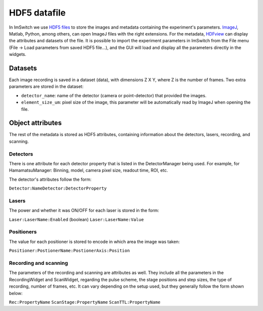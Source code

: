*****************
HDF5 datafile
*****************

In ImSwitch we use `HDF5 files <https://www.hdfgroup.org/solutions/hdf5/>`_ to store the images and metadata containing the experiment's parameters.
`ImageJ <https://imagej.net>`_, Matlab, Python, among others, can open ImageJ files with the right extensions. For the metadata, `HDFview <https://www.hdfgroup.org/downloads/>`_ can display the attributes and datasets of the file. 
It is possible to import the experiment parameters in ImSwitch from the File menu (File -> Load parameters from saved HDF5 file...), and the GUI will load and display all the parameters directly in the widgets.

Datasets
=========
Each image recording is saved in a dataset (data), with dimensions Z X Y, where Z is the number of frames. 
Two extra parameters are stored in the dataset:

* ``detector_name``: name of the detector (camera or point-detector) that provided the images.
* ``element_size_um``: pixel size of the image, this parameter will be automatically read by ImageJ when opening the file.


Object attributes
==================
The rest of the metadata is stored as HDF5 attributes, containing information about the detectors, lasers, recording, and scanning.

Detectors
----------
There is one attribute for each detector property that is listed in the DetectorManager being used.
For example, for HamamatsuManager: Binning, model, camera pixel size, readout time, ROI, etc.

The detector's attributes follow the form:

``Detector:NameDetector:DetectorProperty``

Lasers
-------
The power and whether it was ON/OFF for each laser is stored in the form:

``Laser:LaserName:Enabled`` (boolean)
``Laser:LaserName:Value``

Positioners
------------
The value for each positioner is stored to encode in which area the image was taken:

``Positioner:PostionerName:PostionerAxis:Position``

Recording and scanning
------------------------
The parameters of the recording and scanning are attributes as well. They include all the parameters in the RecordingWidget
and ScanWidget, regarding the pulse scheme, the stage positions and step sizes, the type of recording, number of frames, etc.
It can vary depending on the setup used, but they generally follow the form shown below:

``Rec:PropertyName``
``ScanStage:PropertyName``
``ScanTTL:PropertyName``
